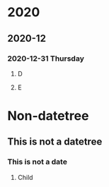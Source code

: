 #+REVERSE_DATETREE_USE_WEEK_TREE: nil
#+REVERSE_DATETREE_DATE_FORMAT: %Y-%m-%d %A
#+REVERSE_DATETREE_MONTH_FORMAT: %Y-%m
#+REVERSE_DATETREE_YEAR_FORMAT: %Y
* 2020
** 2020-12
*** 2020-12-31 Thursday
**** D
**** E
* Non-datetree
** This is not a datetree
*** This is not a date
**** Child
